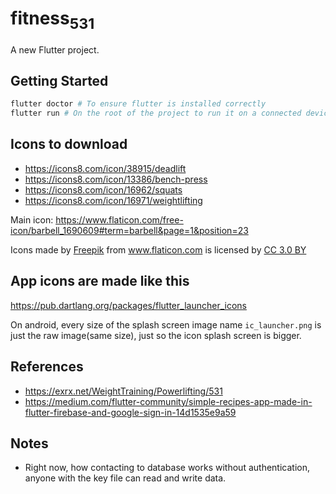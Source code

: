 * fitness_531

A new Flutter project.

** Getting Started

#+begin_src sh
flutter doctor # To ensure flutter is installed correctly
flutter run # On the root of the project to run it on a connected device or simulator
#+end_src

** Icons to download

- https://icons8.com/icon/38915/deadlift
- https://icons8.com/icon/13386/bench-press
- https://icons8.com/icon/16962/squats
- https://icons8.com/icon/16971/weightlifting
  

Main icon: https://www.flaticon.com/free-icon/barbell_1690609#term=barbell&page=1&position=23
#+begin_export html
<div>Icons made by <a href="https://www.freepik.com/"
title="Freepik">Freepik</a> from <a href="https://www.flaticon.com/"
title="Flaticon">www.flaticon.com</a> is licensed by <a
href="http://creativecommons.org/licenses/by/3.0/" title="Creative
Commons BY 3.0" target="_blank">CC 3.0 BY</a></div>
#+end_export

** App icons are made like this

https://pub.dartlang.org/packages/flutter_launcher_icons

On android, every size of the splash screen image name
=ic_launcher.png= is just the raw image(same size), just so the icon
splash screen is bigger.

** References

- https://exrx.net/WeightTraining/Powerlifting/531
- https://medium.com/flutter-community/simple-recipes-app-made-in-flutter-firebase-and-google-sign-in-14d1535e9a59

** Notes

- Right now, how contacting to database works without authentication,
  anyone with the key file can read and write data.

